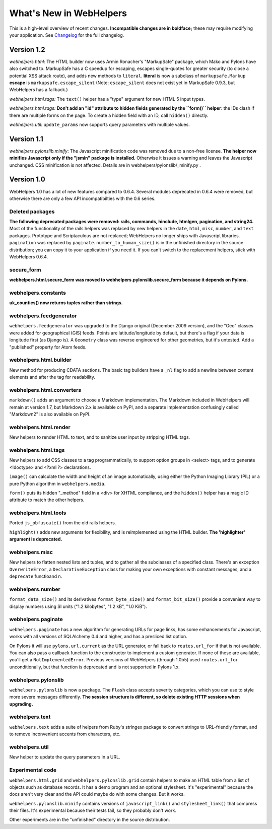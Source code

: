 What's New in WebHelpers
========================

This is a high-level overview of recent changes. **Incompatible changes are
in boldface;** these may require modifying your application.  See `Changelog
<changelog.html>`_ for the full changelog.

Version 1.2
-----------

*webhelpers.html:* The HTML builder now uses Armin Ronacher's
"MarkupSafe" package, which Mako and Pylons have also switched to.  MarkupSafe
has a C speedup for escaping, escapes single-quotes for greater security (to
close a potential XSS attack route), and adds new methods to ``literal``.
**literal** is now a subclass of ``markupsafe.Markup``
**escape** is ``markupsafe.escape_silent``
(Note: ``escape_silent`` does not exist yet in MarkupSafe 0.9.3, but
WebHelpers has a fallback.)

*webhelpers.html.tags:* The ``text()`` helper has a "type" argument for new
HTML 5 input types.

*webhelpers.html.tags:* **Don't add an "id" attribute to hidden fields
generated by the ``form()`` helper**: the IDs clash if there are multiple forms
on the page. To create a hidden field with an ID, call ``hidden()`` directly.

*webhelpers.util:* ``update_params`` now supports query parameters with
multiple values.

Version 1.1
-----------

*webhelpers.pylonslib.minify*: The Javascript minification code was removed
due to a non-free license. **The helper now minifies Javascript only if the
"jsmin" package is installed.**  Otherwise it issues a warning and leaves the
Javascript unchanged. CSS minification is not affected. Details are in
webhelpers/pylonslib/_minify.py .

Version 1.0
-----------

WebHelpers 1.0 has a lot of new features compared to 0.6.4. Several modules
deprecated in 0.6.4 were removed, but otherwise there are only a few API
incompatibilties with the 0.6 series.

Deleted packages
++++++++++++++++

**The following deprecated packages were removed: rails, commands, hinclude,
htmlgen, pagination, and string24.** Most of the functionality of the rails
helpers was replaced by new helpers in the ``date``, ``html``, ``misc``,
``number``, and ``text`` packages. Prototype and Scriptaculous are not
replaced; WebHelpers no longer ships with Javascript libraries.  ``pagination``
was replaced by ``paginate``.  ``number_to_human_size()`` is in the unfinished
directory in the source distribution; you can copy it to your application if
you need it.  If you can't switch to the replacement helpers,
stick with WebHelpers 0.6.4.

secure_form
+++++++++++

**webhelpers.html.secure_form was moved to
webhelpers.pylonslib.secure_form because it depends on Pylons.**

webhelpers.constants
++++++++++++++++++++

**uk_counties() now returns tuples rather than strings.**

webhelpers.feedgenerator
++++++++++++++++++++++++

``webhelpers.feedgenerator`` was upgraded to the Django original (December 2009
version), and the "Geo" classes were added for geographical (GIS) feeds.
Points are latitude/longitude by default, but there's a flag if your data is
longitude first (as Django is). A ``Geometry`` class was reverse engineered for
other geometries, but it's untested.  Add a "published" property for Atom
feeds.

webhelpers.html.builder
+++++++++++++++++++++++

New method for producing CDATA sections.  The basic tag builders have a ``_nl``
flag to add a newline between content elements and after the tag for
readability.

webhelpers.html.converters
++++++++++++++++++++++++++

``markdown()`` adds an argument to choose a Markdown implementation.
The Markdown included in WebHelpers will remain at version 1.7, but Markdown
2.x is available on PyPI, and a separate implementation confusingly called
"Markdown2" is also available on PyPI.

webhelpers.html.render
++++++++++++++++++++++

New helpers to render HTML to text, and to sanitize user input by stripping
HTML tags.

webhelpers.html.tags
++++++++++++++++++++

New helpers to add CSS classes to a tag
programmatically, to support option groups in <select> tags, and to generate
<!doctype> and <?xml ?> declarations.

``image()`` can calculate the width and height of an image automatically, using
either the Python Imaging Library (PIL) or a pure Python algorithm in
``webhelpers.media``. 

``form()`` puts its hidden "_method" field in a <div> for
XHTML compliance, and the ``hidden()`` helper has a magic ID attribute to match
the other helpers.

webhelpers.html.tools
+++++++++++++++++++++

Ported ``js_obfuscate()`` from the old rails helpers.

``highlight()`` adds new arguments for flexibility, and
is reimplemented using the HTML builder. **The 'highlighter' argument is
deprecated.**

webhelpers.misc
+++++++++++++++

New helpers to flatten nested lists and tuples, and to
gather all the subclasses of a specified class. There's an exception
``OverwriteError``, a ``DeclarativeException`` class for making your own
exceptions with constant messages, and a ``deprecate`` functioand n.

webhelpers.number
+++++++++++++++++
``format_data_size()`` and its derivatives ``format_byte_size()`` and
``format_bit_size()`` provide a convenient way to display numbers using SI
units ("1.2 kilobytes", "1.2 kB", "1.0 KiB").

webhelpers.paginate
+++++++++++++++++++

``webhelpers.paginate`` has a new algorithm for generating URLs for page links,
has some enhancements for Javascript, works with all versions of SQLAlchemy 0.4
and higher, and has a presliced list option.

On Pylons it will use ``pylons.url.current`` as the URL generator, or fall back
to ``routes.url_for`` if that is not available. You can also pass a callback
function to the constructor to implement a custom generator. If none of these
are available, you'll get a ``NotImplementedError``. Previous versions of
WebHelpers (through 1.0b5) used ``routes.url_for`` unconditionally, but that
function is deprecated and is not supported in Pylons 1.x.

webhelpers.pylonslib
++++++++++++++++++++

``webhelpers.pylonslib`` is now a package. The ``Flash`` class accepts severity
categories, which you can use to style more severe messages differently. **The
session structure is different, so delete existing HTTP sessions when
upgrading.**

webhelpers.text
++++++++++++++++

``webhelpers.text`` adds a suite of helpers from Ruby's stringex package to
convert strings to URL-friendly format, and to remove inconvenient accents from
characters, etc.

webhelpers.util
+++++++++++++++

New helper to update the query parameters in a URL.

Experimental code
+++++++++++++++++

``webhelpers.html.grid`` and ``webhelpers.pylonslib.grid`` contain helpers to
make an HTML table from a list of objects such as database records. It has
a demo program and an optional stylesheet.  It's "experimental" because the
docs aren't very clear and the API could maybe do with some changes.  But it works.

``webhelpers.pylonslib.minify`` contains versions of ``javascript_link()`` and
``stylesheet_link()`` that compress their files. It's experimental because
their tests fail, so they probably don't work.

Other experiments are in the "unfinished" directory in the source distribution.
